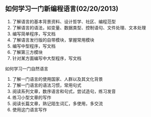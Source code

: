 **  如何学习一门新编程语言(02/20/2013)

    1) 了解语言的基本背景资料、设计哲学、社区、编程范型
    2) 了解语言的语法，如变量、数据类型、控制语句、文件处理、文本处理
    3) 编写简单程序，写文档
    4) 了解语言发行版的自带模块，掌握常用模块
    5) 编写中型程序，写文档
    6) 了解第三方模块
    7) 针对某方面编写中大型程序，写文档


    如何学习一门自然语言

    1) 了解一门语言的使用国家、人群以及其文化背景
    2) 了解一门语言的语法习惯，常用句式
    3) 阅读系列文章，数序语言和句式，尝试造句，练习发音
    4) 练习小型文章的写作
    5) 阅读长篇文章，熟记陌生词汇，多使用，多交流
    6) 使用这门语言写作
